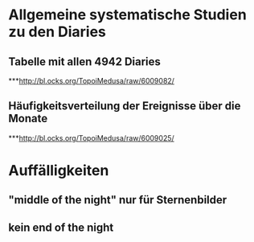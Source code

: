 * Allgemeine systematische Studien zu den Diaries
** Tabelle mit allen 4942 Diaries
***http://bl.ocks.org/TopoiMedusa/raw/6009082/
** Häufigkeitsverteilung der Ereignisse über die Monate
***http://bl.ocks.org/TopoiMedusa/raw/6009025/


* Auffälligkeiten
** "middle of the night" nur für Sternenbilder
** kein end of the night
